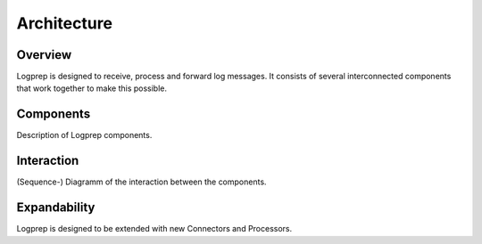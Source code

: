 ============
Architecture
============

Overview
========

Logprep is designed to receive, process and forward log messages.
It consists of several interconnected components that work together to make this possible.

.. raw:: html
    :file: ../../development/architecture/diagramms/overview.svg

Components
==========

Description of Logprep components.

Interaction
===========

(Sequence-) Diagramm of the interaction between the components.


Expandability
=============

Logprep is designed to be extended with new Connectors and Processors.
